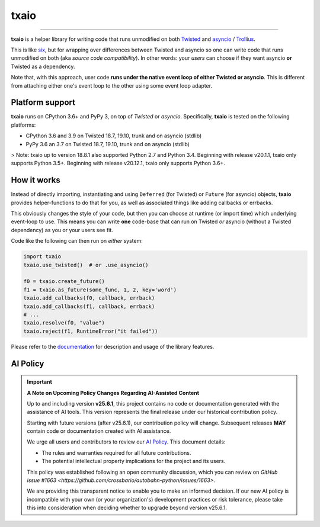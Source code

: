 txaio
=====

| |Version| |Build| |Deploy| |Coverage| |Docs|

--------------

**txaio** is a helper library for writing code that runs unmodified on
both `Twisted <https://twistedmatrix.com/>`_ and `asyncio <https://docs.python.org/3/library/asyncio.html>`_ / `Trollius <http://trollius.readthedocs.org/en/latest/index.html>`_.

This is like `six <http://pythonhosted.org/six/>`_, but for wrapping
over differences between Twisted and asyncio so one can write code
that runs unmodified on both (aka *source code compatibility*). In
other words: your *users* can choose if they want asyncio **or** Twisted
as a dependency.

Note that, with this approach, user code **runs under the native event
loop of either Twisted or asyncio**. This is different from attaching
either one's event loop to the other using some event loop adapter.


Platform support
----------------

**txaio** runs on CPython 3.6+ and PyPy 3, on top of *Twisted* or *asyncio*. Specifically, **txaio** is tested on the following platforms:

* CPython 3.6 and 3.9 on Twisted 18.7, 19.10, trunk and on asyncio (stdlib)
* PyPy 3.6 an 3.7 on Twisted 18.7, 19.10, trunk and on asyncio (stdlib)

> Note: txaio up to version 18.8.1 also supported Python 2.7 and Python 3.4. Beginning with release v20.1.1, txaio only supports Python 3.5+. Beginning with release v20.12.1, txaio only supports Python 3.6+.


How it works
------------

Instead of directly importing, instantiating and using ``Deferred``
(for Twisted) or ``Future`` (for asyncio) objects, **txaio** provides
helper-functions to do that for you, as well as associated things like
adding callbacks or errbacks.

This obviously changes the style of your code, but then you can choose
at runtime (or import time) which underlying event-loop to use. This
means you can write **one** code-base that can run on Twisted *or*
asyncio (without a Twisted dependency) as you or your users see fit.

Code like the following can then run on *either* system:

.. sourcecode:: python

    import txaio
    txaio.use_twisted()  # or .use_asyncio()

    f0 = txaio.create_future()
    f1 = txaio.as_future(some_func, 1, 2, key='word')
    txaio.add_callbacks(f0, callback, errback)
    txaio.add_callbacks(f1, callback, errback)
    # ...
    txaio.resolve(f0, "value")
    txaio.reject(f1, RuntimeError("it failed"))

Please refer to the `documentation <https://txaio.readthedocs.io/en/latest/>`_ for description and usage of the library features.


AI Policy
---------

.. important::

   **A Note on Upcoming Policy Changes Regarding AI-Assisted Content**

   Up to and including version **v25.6.1**, this project contains no code or documentation
   generated with the assistance of AI tools. This version represents the final release under
   our historical contribution policy.

   Starting with future versions (after v25.6.1), our contribution policy will change.
   Subsequent releases **MAY** contain code or documentation created with AI assistance.

   We urge all users and contributors to review our `AI Policy <AI_POLICY.rst>`_. This document
   details:

   - The rules and warranties required for all future contributions.
   - The potential intellectual property implications for the project and its users.

   This policy was established following an open community discussion, which you can review
   on `GitHub issue #1663 <https://github.com/crossbario/autobahn-python/issues/1663>`.

   We are providing this transparent notice to enable you to make an informed decision.
   If our new AI policy is incompatible with your own (or your organization's) development
   practices or risk tolerance, please take this into consideration when deciding whether
   to upgrade beyond version v25.6.1.


.. |Version| image:: https://img.shields.io/pypi/v/txaio.svg
   :target: https://pypi.python.org/pypi/txaio
   :alt: Version

.. |Build| image:: https://github.com/crossbario/txaio/workflows/main/badge.svg
   :target: https://github.com/crossbario/txaio/actions?query=workflow%3Amain
   :alt: Build Workflow

.. |Deploy| image:: https://github.com/crossbario/txaio/workflows/deploy/badge.svg
   :target: https://github.com/crossbario/txaio/actions?query=workflow%3Adeploy
   :alt: Deploy Workflow

.. |Coverage| image:: https://codecov.io/github/crossbario/txaio/coverage.svg?branch=master
   :target: https://codecov.io/github/crossbario/txaio
   :alt: Coverage

.. |Docs| image:: https://readthedocs.org/projects/txaio/badge/?version=latest
   :target: https://txaio.readthedocs.io/en/latest/
   :alt: Docs
